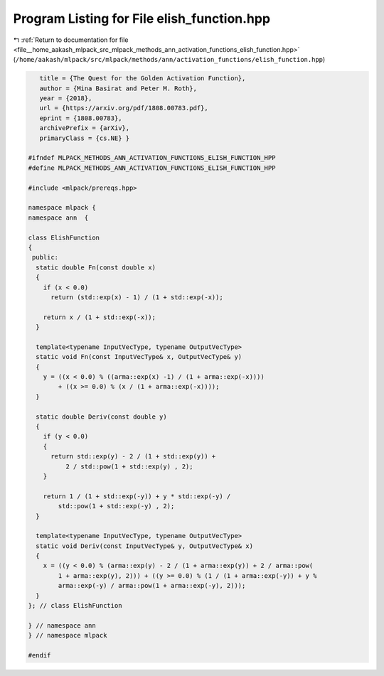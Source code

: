 
.. _program_listing_file__home_aakash_mlpack_src_mlpack_methods_ann_activation_functions_elish_function.hpp:

Program Listing for File elish_function.hpp
===========================================

|exhale_lsh| :ref:`Return to documentation for file <file__home_aakash_mlpack_src_mlpack_methods_ann_activation_functions_elish_function.hpp>` (``/home/aakash/mlpack/src/mlpack/methods/ann/activation_functions/elish_function.hpp``)

.. |exhale_lsh| unicode:: U+021B0 .. UPWARDS ARROW WITH TIP LEFTWARDS

.. code-block:: cpp

      title = {The Quest for the Golden Activation Function},
      author = {Mina Basirat and Peter M. Roth},
      year = {2018},
      url = {https://arxiv.org/pdf/1808.00783.pdf},
      eprint = {1808.00783},
      archivePrefix = {arXiv},
      primaryClass = {cs.NE} }
   
   #ifndef MLPACK_METHODS_ANN_ACTIVATION_FUNCTIONS_ELISH_FUNCTION_HPP
   #define MLPACK_METHODS_ANN_ACTIVATION_FUNCTIONS_ELISH_FUNCTION_HPP
   
   #include <mlpack/prereqs.hpp>
   
   namespace mlpack {
   namespace ann  {
   
   class ElishFunction
   {
    public:
     static double Fn(const double x)
     {
       if (x < 0.0)
         return (std::exp(x) - 1) / (1 + std::exp(-x));
   
       return x / (1 + std::exp(-x));
     }
   
     template<typename InputVecType, typename OutputVecType>
     static void Fn(const InputVecType& x, OutputVecType& y)
     {
       y = ((x < 0.0) % ((arma::exp(x) -1) / (1 + arma::exp(-x))))
           + ((x >= 0.0) % (x / (1 + arma::exp(-x))));
     }
   
     static double Deriv(const double y)
     {
       if (y < 0.0)
       {
         return std::exp(y) - 2 / (1 + std::exp(y)) +
             2 / std::pow(1 + std::exp(y) , 2);
       }
   
       return 1 / (1 + std::exp(-y)) + y * std::exp(-y) /
           std::pow(1 + std::exp(-y) , 2);
     }
   
     template<typename InputVecType, typename OutputVecType>
     static void Deriv(const InputVecType& y, OutputVecType& x)
     {
       x = ((y < 0.0) % (arma::exp(y) - 2 / (1 + arma::exp(y)) + 2 / arma::pow(
           1 + arma::exp(y), 2))) + ((y >= 0.0) % (1 / (1 + arma::exp(-y)) + y %
           arma::exp(-y) / arma::pow(1 + arma::exp(-y), 2)));
     }
   }; // class ElishFunction
   
   } // namespace ann
   } // namespace mlpack
   
   #endif
